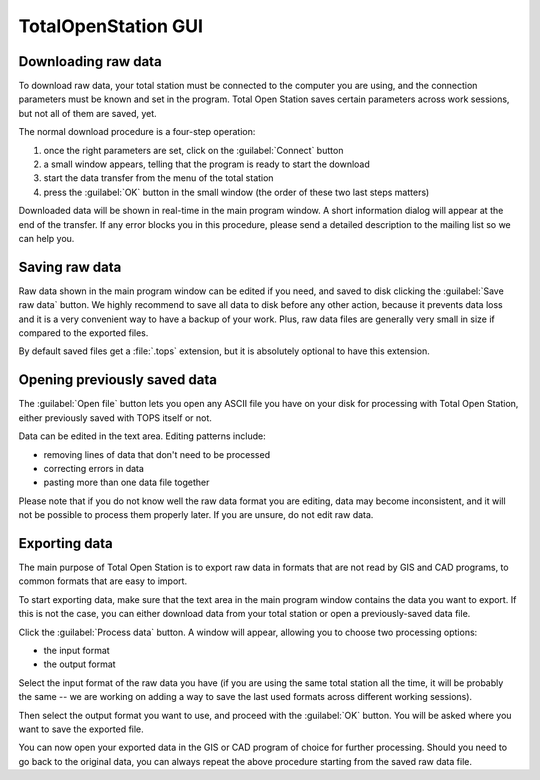 .. _gui-main:

====================
TotalOpenStation GUI
====================

Downloading raw data
--------------------

To download raw data, your total station must be connected to the
computer you are using, and the connection parameters must be known
and set in the program. Total Open Station saves certain parameters
across work sessions, but not all of them are saved, yet.

The normal download procedure is a four-step operation:

#. once the right parameters are set, click on the :guilabel:`Connect`
   button
#. a small window appears, telling that the program is ready to start
   the download
#. start the data transfer from the menu of the total station
#. press the :guilabel:`OK` button in the small window (the order of
   these two last steps matters)

Downloaded data will be shown in real-time in the main program
window. A short information dialog will appear at the end of the
transfer. If any error blocks you in this procedure, please send a
detailed description to the mailing list so we can help you.

Saving raw data
---------------

Raw data shown in the main program window can be edited if you need,
and saved to disk clicking the :guilabel:`Save raw data` button. We
highly recommend to save all data to disk before any other action,
because it prevents data loss and it is a very convenient way to have
a backup of your work. Plus, raw data files are generally very small
in size if compared to the exported files.

By default saved files get a :file:`.tops` extension, but it is
absolutely optional to have this extension.

Opening previously saved data
-----------------------------

The :guilabel:`Open file` button lets you open any ASCII file you have on
your disk for processing with Total Open Station, either previously
saved with TOPS itself or not.

Data can be edited in the text area. Editing patterns include:

- removing lines of data that don't need to be processed
- correcting errors in data
- pasting more than one data file together

Please note that if you do not know well the raw data format you are
editing, data may become inconsistent, and it will not be possible to
process them properly later. If you are unsure, do not edit raw data.

Exporting data
--------------

The main purpose of Total Open Station is to export raw data in
formats that are not read by GIS and CAD programs, to common formats
that are easy to import.

To start exporting data, make sure that the text area in the main
program window contains the data you want to export. If this is not
the case, you can either download data from your total station or open
a previously-saved data file.

Click the :guilabel:`Process data` button. A window will appear,
allowing you to choose two processing options:

- the input format
- the output format

Select the input format of the raw data you have (if you are using the
same total station all the time, it will be probably the same -- we
are working on adding a way to save the last used formats across
different working sessions).

Then select the output format you want to use, and proceed with the
:guilabel:`OK` button. You will be asked where you want to save the
exported file.

You can now open your exported data in the GIS or CAD program of
choice for further processing. Should you need to go back to the
original data, you can always repeat the above procedure starting from
the saved raw data file.